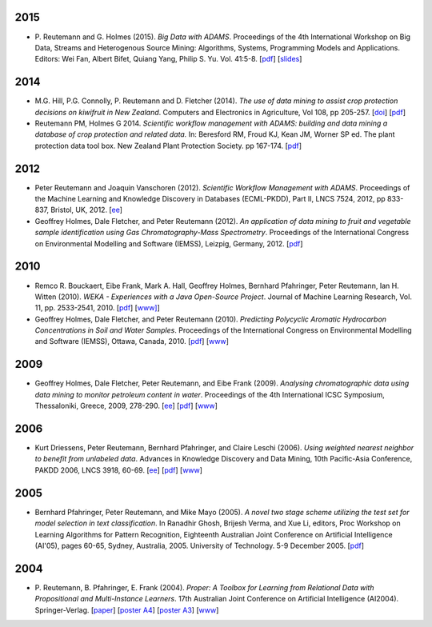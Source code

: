 .. title: publications
.. slug: publications
.. date: 2016-01-14 08:27:27 UTC+13:00
.. tags: 
.. category: 
.. link: 
.. description: 
.. type: text
.. hidetitle: True


2015
====

* P. Reutemann and G. Holmes (2015). *Big Data with ADAMS*. Proceedings of the
  4th International Workshop on Big Data, Streams and Heterogenous Source
  Mining: Algorithms, Systems, Programming Models and Applications. Editors:
  Wei Fan, Albert Bifet, Quiang Yang, Philip S. Yu. Vol. 41:5-8. 
  [`pdf </pubs/2015/reutemann15.pdf>`__] 
  [`slides <https://adams.cms.waikato.ac.nz/events/bigmine2015/bigmine2015-adams-slides.pdf>`__]

2014
====

* M.G. Hill, P.G. Connolly, P. Reutemann and D. Fletcher (2014). *The use of
  data mining to assist crop protection decisions on kiwifruit in New Zealand*.
  Computers and Electronics in Agriculture, Vol 108, pp 205-257. 
  [`doi <http://dx.doi.org/10.1016/j.compag.2014.08.011>`__] 
  [`pdf </pubs/2014/Hill_et_al_data_mining_2014.pdf>`__]

* Reutemann PM, Holmes G 2014. *Scientific workflow management with ADAMS:
  building and data mining a database of crop protection and related data.* In:
  Beresford RM, Froud KJ, Kean JM, Worner SP ed. The plant protection data tool
  box. New Zealand Plant Protection Society. pp 167-174.
  [`pdf </pubs/2014/Reutemann2014.pdf>`__]

2012
====

* Peter Reutemann and Joaquin Vanschoren (2012). *Scientific Workflow Management
  with ADAMS*. Proceedings of the Machine Learning and Knowledge Discovery in
  Databases (ECML-PKDD), Part II, LNCS 7524, 2012, pp 833-837, Bristol, UK,
  2012.
  [`ee <http://dx.doi.org/10.1007/978-3-642-33486-3_58>`__]

* Geoffrey Holmes, Dale Fletcher, and Peter Reutemann (2012). *An application of
  data mining to fruit and vegetable sample identification using Gas
  Chromatography-Mass Spectrometry*. Proceedings of the International Congress
  on Environmental Modelling and Software (IEMSS), Leizpig, Germany, 2012.
  [`pdf </pubs/2012/iemss2012.pdf>`__]

2010
====

* Remco R. Bouckaert, Eibe Frank, Mark A. Hall, Geoffrey Holmes, Bernhard
  Pfahringer, Peter Reutemann, Ian H. Witten (2010). *WEKA - Experiences with a
  Java Open-Source Project*. Journal of Machine Learning Research, Vol. 11, pp.
  2533-2541, 2010. 
  [`pdf </pubs/2010/bouckaert10a.pdf>`__]
  [`www] <http://jmlr.csail.mit.edu/papers/v11/bouckaert10a.html>`__]

* Geoffrey Holmes, Dale Fletcher, and Peter Reutemann (2010). *Predicting
  Polycyclic Aromatic Hydrocarbon Concentrations in Soil and Water Samples*.
  Proceedings of the International Congress on Environmental Modelling and
  Software (IEMSS), Ottawa, Canada, 2010. 
  [`pdf </pubs/2010/HolmesIEMSS2010.pdf>`__] 
  [`www <http://www.iemss.org/iemss2010>`__]

2009
====

* Geoffrey Holmes, Dale Fletcher, Peter Reutemann, and Eibe Frank (2009).
  *Analysing chromatographic data using data mining to monitor petroleum content
  in water*. Proceedings of the 4th International ICSC Symposium, Thessaloniki,
  Greece, 2009, 278-290. 
  [`ee <http://dx.doi.org/10.1007/978-3-540-88351-7_21>`__] 
  [`pdf </pubs/2009/HolmesITEE2009.pdf>`__] 
  [`www <http://www.itee2009.org/>`__]

2006
====

* Kurt Driessens, Peter Reutemann, Bernhard Pfahringer, and Claire Leschi (2006).
  *Using weighted nearest neighbor to benefit from unlabeled data*. Advances in
  Knowledge Discovery and Data Mining, 10th Pacific-Asia Conference, PAKDD 2006,
  LNCS 3918, 60-69. 
  [`ee <http://dx.doi.org/10.1007/11731139_10>`__]
  [`pdf </pubs/2006/driessensEtalPAKDD06.pdf>`__]
  [`www <http://www.ntu.edu.sg/sce/pakdd2006/>`__]

2005
====

* Bernhard Pfahringer, Peter Reutemann, and Mike Mayo (2005). *A novel two stage
  scheme utilizing the test set for model selection in text classification*. In
  Ranadhir Ghosh, Brijesh Verma, and Xue Li, editors, Proc Workshop on Learning
  Algorithms for Pattern Recognition, Eighteenth Australian Joint Conference on
  Artificial Intelligence (AI'05), pages 60-65, Sydney, Australia, 2005.
  University of Technology. 5-9 December 2005. 
  [`pdf </pubs/2005/pfahringerEtalOziDM05.pdf>`__]

2004
====

* P. Reutemann, B. Pfahringer, E. Frank (2004). *Proper: A Toolbox for Learning
  from Relational Data with Propositional and Multi-Instance Learners*. 17th
  Australian Joint Conference on Artificial Intelligence (AI2004).
  Springer-Verlag. 
  [`paper </pubs/2004/AI2004.pdf>`__] 
  [`poster A4 </pubs/2004/AI2004_poster.pdf>`__] 
  [`poster A3 </pubs/2004/AI2004_poster_a3.pdf>`__] 
  [`www <http://www.ai2004.cqu.edu.au/>`__]

